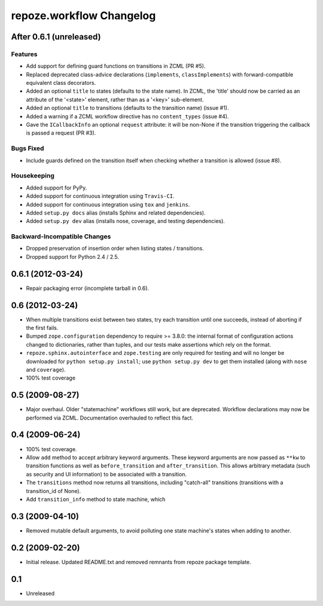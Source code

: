 repoze.workflow Changelog
=========================

After 0.6.1 (unreleased)
------------------------

Features
~~~~~~~~

- Add support for defining guard functions on transitions in ZCML (PR #5).

- Replaced deprecated class-advice declarations (``implements``,
  ``classImplements``) with forward-compatible equivalent class decorators.

- Added an optional ``title`` to states (defaults to the state name).
  In ZCML, the 'title' should now be carried as an attribute of the
  '<state>' element, rather than as a '<key>' sub-element.

- Added an optional ``title`` to transitions (defaults to the transition
  name) (issue #1).

- Added a warning if a ZCML workflow directive has no ``content_types``
  (issue #4).

- Gave the ``ICallbackInfo`` an optional ``request`` attribute:  it will
  be non-None if the transition triggering the callback is passed a request
  (PR #3).

Bugs Fixed
~~~~~~~~~~

- Include guards defined on the transition itself when checking whether a
  transition is allowed (issue #8).

Housekeeping
~~~~~~~~~~~~

- Added support for PyPy.

- Added support for continuous integration using ``Travis-CI``.

- Added support for continuous integration using ``tox`` and ``jenkins``.

- Added ``setup.py docs`` alias (installs Sphinx and related dependencies).

- Added ``setup.py dev`` alias (installs nose, coverage, and testing
  dependencies).

Backward-Incompatible Changes
~~~~~~~~~~~~~~~~~~~~~~~~~~~~~

- Dropped preservation of insertion order when listing states / transitions.

- Dropped support for Python 2.4 / 2.5.

0.6.1 (2012-03-24)
------------------

- Repair packaging error (incomplete tarball in 0.6).


0.6 (2012-03-24)
----------------

- When multiple transitions exist between two states, try each transition
  until one succeeds, instead of aborting if the first fails.

- Bumped ``zope.configuration`` dependency to require >= 3.8.0:  the internal
  format of configuration actions changed to dictionaries, rather than tuples,
  and our tests make assertions which rely on the format.

- ``repoze.sphinx.autointerface`` and ``zope.testing`` are only required for
  testing and will no longer be downloaded for ``python setup.py install``;
  use ``python setup.py dev`` to get them installed (along with ``nose`` and
  ``coverage``).

- 100% test coverage

0.5 (2009-08-27)
----------------

- Major overhaul.  Older "statemachine" workflows still work, but are
  deprecated.  Workflow declarations may now be performed via ZCML.
  Documentation overhauled to reflect this fact.

0.4 (2009-06-24)
----------------

- 100% test coverage.

- Allow ``add`` method to accept arbitrary keyword arguments.  These
  keyword arguments are now passed as ``**kw`` to transition functions
  as well as ``before_transition`` and ``after_transition``.  This
  allows arbitrary metadata (such as security and UI information) to
  be associated with a transition.

- The ``transitions`` method now returns all transitions, including
  "catch-all" transitions (transitions with a transition_id of None).

- Add ``transition_info`` method to state machine, which

0.3 (2009-04-10)
----------------

- Removed mutable default arguments, to avoid polluting one state machine's
  states when adding to another.

0.2 (2009-02-20)
----------------

- Initial release. Updated README.txt and removed remnants from repoze
  package template.

0.1
---

- Unreleased
